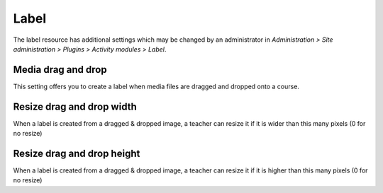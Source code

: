 .. _label_settings:

Label
======
The label resource has additional settings which may be changed by an administrator in *Administration > Site administration > Plugins > Activity modules > Label*.

Media drag and drop
^^^^^^^^^^^^^^^^^^^^
This setting offers you to create a label when media files are dragged and dropped onto a course.

Resize drag and drop width
^^^^^^^^^^^^^^^^^^^^^^^^^^^
When a label is created from a dragged & dropped image, a teacher can resize it if it is wider than this many pixels (0 for no resize) 

Resize drag and drop height
^^^^^^^^^^^^^^^^^^^^^^^^^^^^
When a label is created from a dragged & dropped image, a teacher can resize it if it is higher than this many pixels (0 for no resize)
